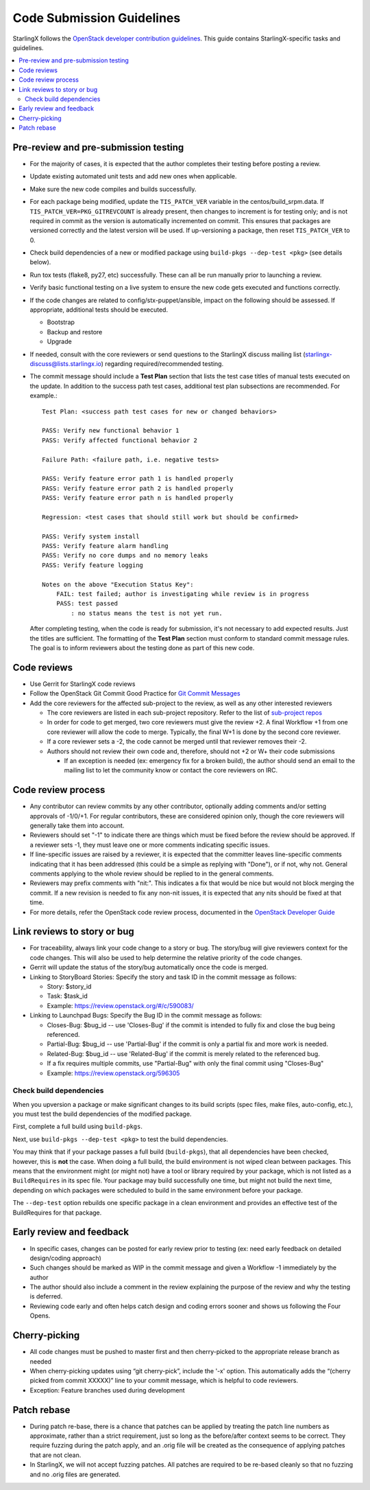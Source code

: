 .. _code-submission-guide:

==========================
Code Submission Guidelines
==========================

StarlingX follows the
`OpenStack developer contribution guidelines <https://docs.openstack.org/infra/manual/developers.html>`_.
This guide contains StarlingX-specific tasks and guidelines.

.. contents::
   :local:
   :depth: 2

-------------------------------------
Pre-review and pre-submission testing
-------------------------------------

* For the majority of cases, it is expected that the author completes their
  testing before posting a review.
* Update existing automated unit tests and add new ones when applicable.
* Make sure the new code compiles and builds successfully.
* For each package being modified, update the ``TIS_PATCH_VER`` variable in
  the centos/build_srpm.data. If ``TIS_PATCH_VER=PKG_GITREVCOUNT`` is already present,
  then changes to increment is for testing only; and is not required in commit
  as the version is automatically incremented on commit. This ensures that packages
  are versioned correctly and the latest version will be used. If up-versioning a
  package, then reset ``TIS_PATCH_VER`` to 0.
* Check build dependencies of a new or modified package using
  ``build-pkgs --dep-test <pkg>`` (see details below).
* Run tox tests (flake8, py27, etc) successfully. These can all be run manually
  prior to launching a review.
* Verify basic functional testing on a live system to ensure the new code gets
  executed and functions correctly.
* If the code changes are related to config/stx-puppet/ansible, impact on the following
  should be assessed.  If appropriate, additional tests should be executed.

  * Bootstrap
  * Backup and restore
  * Upgrade
* If needed, consult with the core reviewers or send questions to the StarlingX
  discuss mailing list (starlingx-discuss@lists.starlingx.io) regarding
  required/recommended testing.
* The commit message should include a **Test Plan** section that lists the test case
  titles of manual tests executed on the update. In addition to the success path
  test cases, additional test plan subsections are recommended.
  For example.::

      Test Plan: <success path test cases for new or changed behaviors>

      PASS: Verify new functional behavior 1
      PASS: Verify affected functional behavior 2

      Failure Path: <failure path, i.e. negative tests>

      PASS: Verify feature error path 1 is handled properly
      PASS: Verify feature error path 2 is handled properly
      PASS: Verify feature error path n is handled properly

      Regression: <test cases that should still work but should be confirmed>

      PASS: Verify system install
      PASS: Verify feature alarm handling
      PASS: Verify no core dumps and no memory leaks
      PASS: Verify feature logging

      Notes on the above "Execution Status Key":
          FAIL: test failed; author is investigating while review is in progress
          PASS: test passed
              : no status means the test is not yet run.

  After completing testing, when the code is ready for submission, it's not
  necessary to add expected results.  Just the titles are sufficient.  The
  formatting of the **Test Plan** section must conform to standard commit
  message rules.  The goal is to inform reviewers about the testing done
  as part of this new code.

------------
Code reviews
------------

* Use Gerrit for StarlingX code reviews
* Follow the OpenStack Git Commit Good Practice for
  `Git Commit Messages <https://wiki.openstack.org/wiki/GitCommitMessages>`_
* Add the core reviewers for the affected sub-project to the review, as well as
  any other interested reviewers

  * The core reviewers are listed in each sub-project repository. Refer to the
    list of
    `sub-project repos <https://review.opendev.org/#/admin/groups/?filter=starlingx>`_
  * In order for code to get merged, two core reviewers must give the review +2.
    A final Workflow +1 from one core reviewer will allow the code to merge.
    Typically, the final W+1 is done by the second core reviewer.
  * If a core reviewer sets a -2, the code cannot be merged until that reviewer
    removes their -2.
  * Authors should not review their own code and, therefore, should not +2 or W+
    their code submissions

    * If an exception is needed (ex: emergency fix for a broken build), the
      author should send an email to the mailing list to let the community know
      or contact the core reviewers on IRC.

-------------------
Code review process
-------------------

* Any contributor can review commits by any other contributor, optionally adding
  comments and/or setting approvals of -1/0/+1. For regular contributors, these
  are considered opinion only, though the core reviewers
  will generally take them into account.
* Reviewers should set "-1" to indicate there are things which must be fixed
  before the review should be approved. If a reviewer sets -1, they must leave
  one or more comments indicating specific issues.
* If line-specific issues are raised by a reviewer, it is expected that the
  committer leaves line-specific comments indicating that it has been addressed
  (this could be a simple as replying with "Done"), or if not, why not. General
  comments applying to the whole review should be replied to in the general
  comments.
* Reviewers may prefix comments with "nit:". This indicates a fix that would be
  nice but would not block merging the commit. If a new revision is needed to
  fix any non-nit issues, it is expected that any nits should be fixed at that
  time.
* For more details, refer the OpenStack code review process, documented in the
  `OpenStack Developer Guide <https://docs.openstack.org/infra/manual/developers.html#code-review>`_

.. _link-review-to-story:

----------------------------
Link reviews to story or bug
----------------------------

* For traceability, always link your code change to a story or bug. The
  story/bug will give reviewers context for the code changes. This will also be
  used to help determine the relative priority of the code changes.
* Gerrit will update the status of the story/bug automatically once the code is
  merged.
* Linking to StoryBoard Stories: Specify the story and task ID in the commit
  message as follows:

  * Story: $story_id
  * Task: $task_id
  * Example: https://review.openstack.org/#/c/590083/
* Linking to Launchpad Bugs: Specify the Bug ID in the commit message as
  follows:

  * Closes-Bug: $bug_id -- use 'Closes-Bug' if the commit is intended to fully
    fix and close the bug being referenced.
  * Partial-Bug: $bug_id -- use 'Partial-Bug' if the commit is only a partial
    fix and more work is needed.
  * Related-Bug: $bug_id -- use 'Related-Bug' if the commit is merely related
    to the referenced bug.
  * If a fix requires multiple commits, use "Partial-Bug" with only the final
    commit using "Closes-Bug"
  * Example: https://review.openstack.org/596305

************************
Check build dependencies
************************

When you upversion a package or make significant changes to its build scripts
(spec files, make files, auto-config, etc.), you must test the build
dependencies of the modified package.

First, complete a full build using ``build-pkgs``.

Next, use ``build-pkgs --dep-test <pkg>`` to test the build dependencies.

You may think that if your package passes a full build (``build-pkgs``), that
all dependencies have been checked, however, this is **not** the case. When
doing a full build, the build environment is not wiped clean between packages.
This means that the environment might (or might not) have a tool or library
required by your package, which is not listed as a ``BuildRequires`` in its spec
file. Your package may build successfully one time, but might not build the next
time, depending on which packages were scheduled to build in the same
environment before your package.

The ``--dep-test`` option rebuilds one specific package in a clean environment
and provides an effective test of the BuildRequires for that package.

-------------------------
Early review and feedback
-------------------------

* In specific cases, changes can be posted for early review prior to testing
  (ex: need early feedback on detailed design/coding approach)
* Such changes should be marked as WIP in the commit message and given a
  Workflow -1 immediately by the author
* The author should also include a comment in the review explaining the purpose
  of the review and why the testing is deferred.
* Reviewing code early and often helps catch design and coding errors sooner
  and shows us following the Four Opens.

--------------
Cherry-picking
--------------

* All code changes must be pushed to master first and then cherry-picked to the
  appropriate release branch as needed
* When cherry-picking updates using “git cherry-pick”, include the '-x' option. This
  automatically adds the “(cherry picked from commit XXXXX)” line to your commit
  message, which is helpful to code reviewers.
* Exception: Feature branches used during development

------------
Patch rebase
------------

* During patch re-base, there is a chance that patches can be applied by
  treating the patch line numbers as approximate, rather than a strict
  requirement, just so long as the before/after context seems to be correct.
  They require fuzzing during the patch apply, and an .orig file will be
  created as the consequence of applying patches that are not clean.

* In StarlingX, we will not accept fuzzing patches. All patches are required to
  be re-based cleanly so that no fuzzing and no .orig files are generated.
